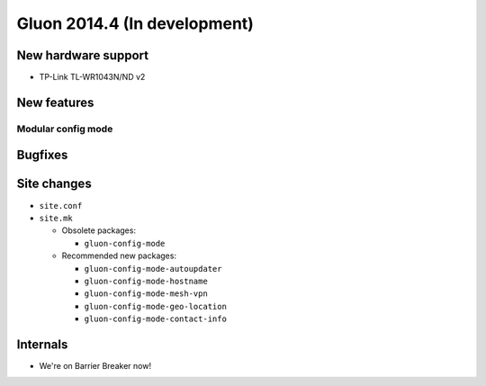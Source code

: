 Gluon 2014.4 (In development)
=============================

New hardware support
~~~~~~~~~~~~~~~~~~~~
* TP-Link TL-WR1043N/ND v2

New features
~~~~~~~~~~~~

Modular config mode
-------------------

Bugfixes
~~~~~~~~

Site changes
~~~~~~~~~~~~
* ``site.conf``

* ``site.mk``

  - Obsolete packages:

    + ``gluon-config-mode``

  - Recommended new packages:

    + ``gluon-config-mode-autoupdater``
    + ``gluon-config-mode-hostname``
    + ``gluon-config-mode-mesh-vpn``
    + ``gluon-config-mode-geo-location``
    + ``gluon-config-mode-contact-info``

Internals
~~~~~~~~~
* We're on Barrier Breaker now!
